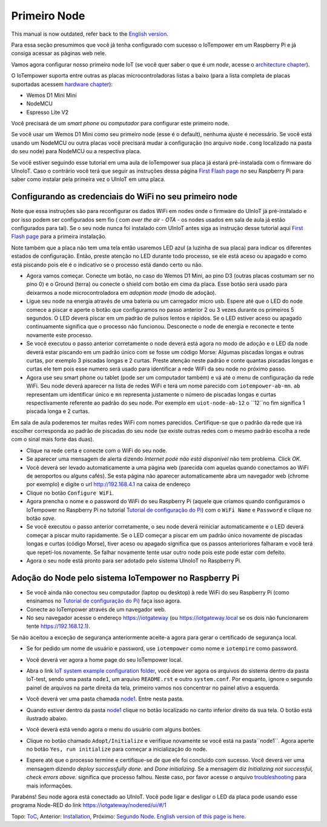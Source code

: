 =============
Primeiro Node
=============

This manual is now outdated, refer back to the `English version <first-node.rst>`_.

Para essa seção presumimos que você já tenha configurado com sucesso
o IoTempower em um Raspberry Pi e já consiga acessar as páginas web nele.

Vamos agora configurar nosso primeiro node IoT (se você quer saber
o que é um *node*, acesse o `architecture chapter <architecture.rst>`_).

O IoTempower suporta entre outras as placas microcontroladoras listas a baixo
(para a lista completa de placas suportadas acessem
`hardware chapter <hardware.rst>`_):

- Wemos D1 Mini Mini
- NodeMCU
- Espresso Lite V2

Você precisará de um *smart phone* ou *computador* para configurar
este primeiro node.

Se você usar um Wemos D1 Mini como seu primeiro node (esse é o default),
nenhuma ajuste é necessário. Se você está usando um NodeMCU ou outra placas
você precisará mudar a configuração (no arquivo ``node.cong`` localizado na
pasta do seu node) para NodeMCU ou a respectiva placa.

Se você estiver seguindo esse tutorial em uma aula de IoTempower sua placa já
estará pré-instalada com o firmware do UlnoIoT.
Caso o contrário você terá que seguir as instruções dessa página
`First Flash page <pre-flash.rst>`_ no seu Raspberry Pi
para saber como instalar pela primeira vez o UlnIoT em uma placa.

Configurando as credenciais do WiFi no seu primeiro node
--------------------------------------------------------

Note que essa instruções são para reconfigurar os dados WiFi em nodes
onde o firmware do UlnIoT já pré-instalado e por isso podem ser
configurados sem fio ( com *over the air - OTA* - os nodes usados em sala
de aula já estão configurados para tal).
Se o seu node nunca foi instalado com UlnIoT antes siga as instrução desse
tutorial aqui `First Flash page <pre-flash.rst>`_
para a primeira instalação.

Note também que a placa não tem uma tela então usaremos LED azul (a luzinha de sua placa) para indicar os diferentes estados de configuração. Então, preste atenção no LED durante todo processo, se ele está aceso ou apagado e como está piscando pois ele é o indicativo se o processo está dando certo ou não. 

- Agora vamos começar. Conecte um botão, no caso do Wemos D1 Mini, ao pino
  D3 (outras placas costumam ser no pino 0) e o Ground (terra) ou conecte
  o shield com botão em cima da placa. Esse botão será usado para deixarmos
  a node microcontroladora em *adoption mode* (modo de adoção).

- Ligue seu node na energia através de uma bateria ou um carregador micro
  usb. Espere até que o LED do node comece a piscar e aperte o botão que
  configuramos no passo anterior 2 ou 3 vezes durante os primeiros 5 segundos.
  O LED deverá piscar em um padrão de pulsos lentos e rápidos.
  Se o LED estiver aceso ou apagado continuamente significa que o processo
  não funcionou. Desconecte o node de energia e reconecte e tente
  novamente este processo.

- Se você executou o passo anterior corretamente o node deverá está agora
  no modo de adoção e o LED da node deverá estar piscando em um padrão
  único com se fosse um código Morse: Algumas piscadas longas e outras
  curtas, por exemplo 3 piscadas longas e 2 curtas.
  Preste atenção neste padrão e conte quantas piscadas longas e curtas ele
  tem pois esse numero será usado para identificar a rede WiFi da seu node
  no próximo passo.

- Agora use seu smart phone ou tablet (pode ser um computador também) e vá
  até o menu de configuração da rede WiFi. Seu node deverá aparecer na lista
  de redes WiFi e terá um nome parecido com ``iotempower-ab-mn``. ``ab``
  representam um identificar único e ``mn`` representa justamente o número de
  piscadas longas e curtas respectivamente referente ao padrão do seu node.
  Por exemplo em ``uiot-node-ab-12`` o ``12``no fim significa 1 piscada longa e 2 curtas.

Em sala de aula poderemos ter muitas redes WiFi com nomes parecidos.
Certifique-se que o padrão da rede que irá escolher corresponda ao
padrão de piscadas do seu node (se existe outras redes com o mesmo padrão
escolha a rede com o sinal mais forte das duas).

- Clique na rede certa e conecte com o WiFi do seu node.

- Se aparecer uma mensagem de alerta dizendo
  *Internet pode não está disponível* não tem problema. Click *OK*.

- Você deverá ser levado automaticamente a uma página web (parecida com
  aquelas quando conectamos ao WiFi de aeroportos ou alguns cafés).
  Se esta página não aparecer automaticamente abra um navegador web
  (chrome por exemplo) e digite o url http://192.168.4.1 na caixa de endereço

- Clique no botão ``Configure WiFi``.

- Agora prencha o nome e o password do WiFi do seu Raspberry Pi
  (aquele que criamos quando configuramos o IoTempower no Raspberry Pi
  no tutorial `Tutorial de configuração do Pi <quickstart-pi-pt.rst>`_)
  com o ``WiFi Name`` e ``Password`` e clique no botão *save*.

- Se você executou o passo anterior corretamente, o seu node deverá
  reiniciar automaticamente e o LED deverá começar a piscar muito rapidamente.
  Se o LED começar a piscar em um padrão único novamente de piscadas
  longas e curtas (código Morse), tiver aceso ou apagado significa que os 
  passos anterioriores falharam e você terá que repeti-los novamente.
  Se falhar novamente tente usar outro node pois este pode estar com defeito.

- Agora o seu node está pronto para ser adotado pelo sistema UlnoIoT
  no Raspberry Pi.

Adoção do Node pelo sistema IoTempower no Raspberry Pi
---------------------------------------------------

- Se você ainda não conectou seu computador (laptop ou desktop) à rede WiFi
  do seu Raspberry Pi (como ensinamos no `Tutorial de configuração do Pi
  <quickstart-pi-pt.rst>`_) faça isso agora.

- Conecte ao IoTempower através de um navegador web.

- No seu navegador acesse o endereço https://iotgateway
  (ou https://iotgateway.local se os dois não funcionarem
  tente https://192.168.12.1).

Se não aceitou a exceção de segurança anteriormente aceite-a agora
para gerar o certificado de segurança local.

- Se for pedido um nome de usuário e password, use ``iotempower`` como nome e
  ``iotempire`` como password.

- Você deverá ver agora a home page do seu IoTempower local.

- Abra o link `IoT system example configuration folder
  </cloudcmd/fs/home/iot/iot-test>`_, você deve ver
  agora os arquivos do sistema
  dentro da pasta IoT-test, sendo uma pasta ``node1``,
  um arquivo ``README.rst`` e
  outro ``system.conf``. Por enquanto,
  ignore o segundo painel de arquivos na parte
  direita da tela, primeiro vamos nos concentrar no painel ativo a esquerda.

- Você deverá ver uma pasta chamada `node1
  <https://iotgateway.local/cloudcmd/fs/home/iot/iot-test/node1/>`_.
  Entre nesta pasta.

- Quando estiver dentro da pasta `node1
  <https://iotgateway.local/cloudcmd/fs/home/iot/iot-test/node1/>`_
  clique no botão localizado no canto inferior direito da sua tela.
  O botão está ilustrado abaixo.

  .. image:: /doc/images/user-menu-button.png


- Você deverá está vendo agora o menu do usuário com alguns botões.

- Clique no botão chamado ``Adopt/Initialize`` e verifique novamente se você
  está na pasta``node1``. Agora aperte no botão ``Yes, run initialize`` para
  começar a inicialização do node.

- Espere até que o processo termine e certifique-se de que ele foi concluído
  com sucesso. Você deverá ver uma mensagem dizendo *deploy successfully done.*
  and *Done initializing.*
  Se a mensagem diz *Initializing not successful, check errors above.*
  significa que processo falhou. Neste caso, por favor acesse o arquivo
  `troubleshooting <troubleshooting.rst>`_ para mais informações.

Parabéns! Seu node agora está conectado ao UlnIoT. Você pode ligar e desligar o LED da placa pode usando esse programa Node-RED do link
`<https://iotgateway/nodered/ui/#/1>`_

Topo: `ToC <index-doc.rst>`_, Anterior: `Installation <installation.rst>`_,
Próximo: `Segundo Node <second-node-pt.rst>`_.
`English version of this page is here <first-node.rst>`_.
